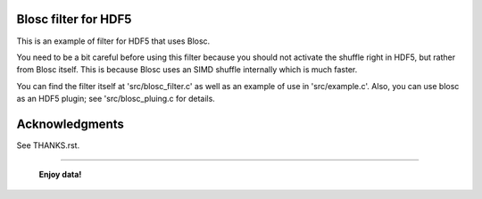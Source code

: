 Blosc filter for HDF5
=====================

This is an example of filter for HDF5 that uses Blosc.

You need to be a bit careful before using this filter because you
should not activate the shuffle right in HDF5, but rather from Blosc
itself.  This is because Blosc uses an SIMD shuffle internally which
is much faster.

You can find the filter itself at 'src/blosc_filter.c' as well as an
example of use in 'src/example.c'.  Also, you can use blosc as an HDF5
plugin; see 'src/blosc_pluing.c for details.


Acknowledgments
===============

See THANKS.rst.


----

  **Enjoy data!**


